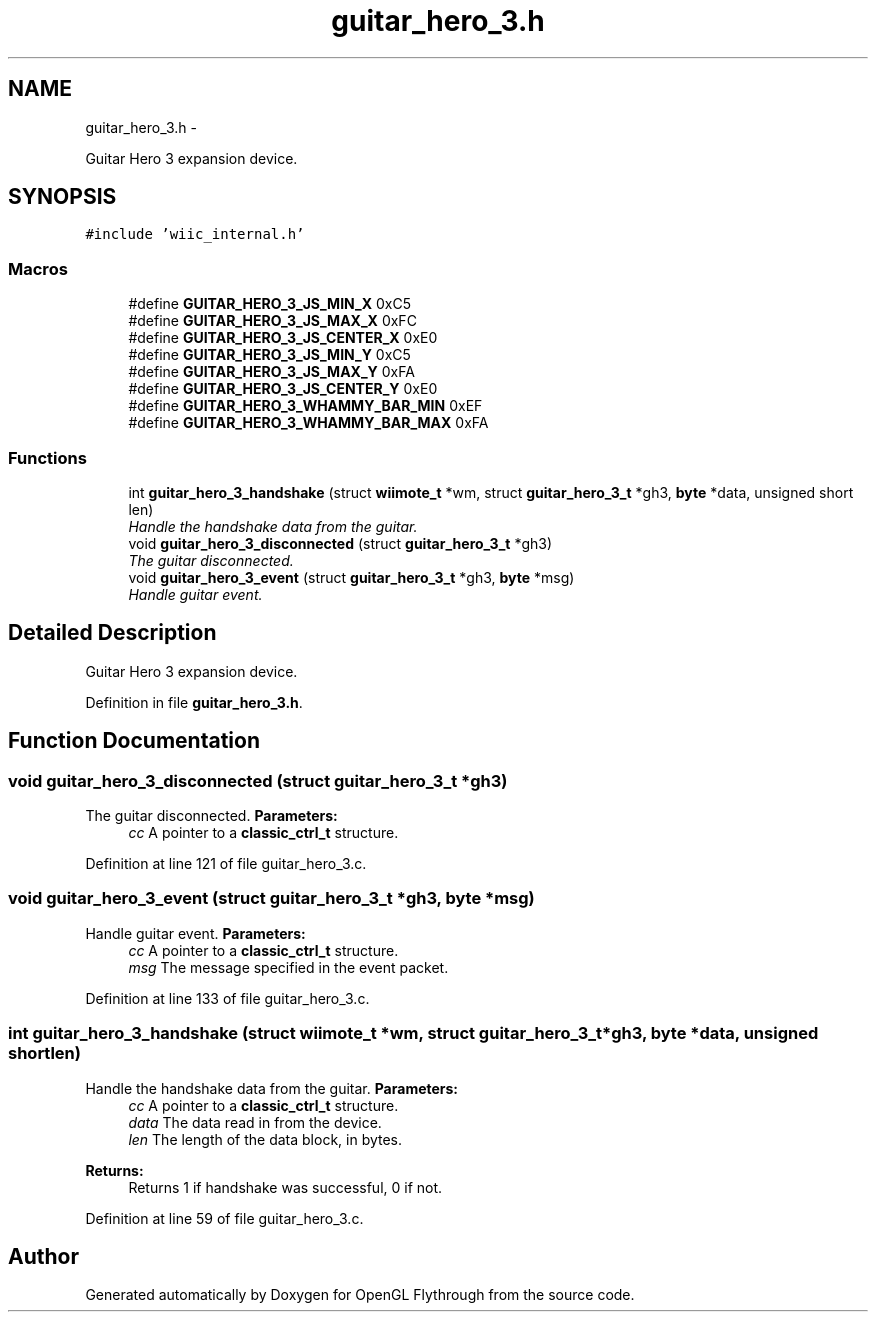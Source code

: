 .TH "guitar_hero_3.h" 3 "Sun Dec 2 2012" "Version 001" "OpenGL Flythrough" \" -*- nroff -*-
.ad l
.nh
.SH NAME
guitar_hero_3.h \- 
.PP
Guitar Hero 3 expansion device\&.  

.SH SYNOPSIS
.br
.PP
\fC#include 'wiic_internal\&.h'\fP
.br

.SS "Macros"

.in +1c
.ti -1c
.RI "#define \fBGUITAR_HERO_3_JS_MIN_X\fP   0xC5"
.br
.ti -1c
.RI "#define \fBGUITAR_HERO_3_JS_MAX_X\fP   0xFC"
.br
.ti -1c
.RI "#define \fBGUITAR_HERO_3_JS_CENTER_X\fP   0xE0"
.br
.ti -1c
.RI "#define \fBGUITAR_HERO_3_JS_MIN_Y\fP   0xC5"
.br
.ti -1c
.RI "#define \fBGUITAR_HERO_3_JS_MAX_Y\fP   0xFA"
.br
.ti -1c
.RI "#define \fBGUITAR_HERO_3_JS_CENTER_Y\fP   0xE0"
.br
.ti -1c
.RI "#define \fBGUITAR_HERO_3_WHAMMY_BAR_MIN\fP   0xEF"
.br
.ti -1c
.RI "#define \fBGUITAR_HERO_3_WHAMMY_BAR_MAX\fP   0xFA"
.br
.in -1c
.SS "Functions"

.in +1c
.ti -1c
.RI "int \fBguitar_hero_3_handshake\fP (struct \fBwiimote_t\fP *wm, struct \fBguitar_hero_3_t\fP *gh3, \fBbyte\fP *data, unsigned short len)"
.br
.RI "\fIHandle the handshake data from the guitar\&. \fP"
.ti -1c
.RI "void \fBguitar_hero_3_disconnected\fP (struct \fBguitar_hero_3_t\fP *gh3)"
.br
.RI "\fIThe guitar disconnected\&. \fP"
.ti -1c
.RI "void \fBguitar_hero_3_event\fP (struct \fBguitar_hero_3_t\fP *gh3, \fBbyte\fP *msg)"
.br
.RI "\fIHandle guitar event\&. \fP"
.in -1c
.SH "Detailed Description"
.PP 
Guitar Hero 3 expansion device\&. 


.PP
Definition in file \fBguitar_hero_3\&.h\fP\&.
.SH "Function Documentation"
.PP 
.SS "void guitar_hero_3_disconnected (struct \fBguitar_hero_3_t\fP *gh3)"

.PP
The guitar disconnected\&. \fBParameters:\fP
.RS 4
\fIcc\fP A pointer to a \fBclassic_ctrl_t\fP structure\&. 
.RE
.PP

.PP
Definition at line 121 of file guitar_hero_3\&.c\&.
.SS "void guitar_hero_3_event (struct \fBguitar_hero_3_t\fP *gh3, \fBbyte\fP *msg)"

.PP
Handle guitar event\&. \fBParameters:\fP
.RS 4
\fIcc\fP A pointer to a \fBclassic_ctrl_t\fP structure\&. 
.br
\fImsg\fP The message specified in the event packet\&. 
.RE
.PP

.PP
Definition at line 133 of file guitar_hero_3\&.c\&.
.SS "int guitar_hero_3_handshake (struct \fBwiimote_t\fP *wm, struct \fBguitar_hero_3_t\fP *gh3, \fBbyte\fP *data, unsigned shortlen)"

.PP
Handle the handshake data from the guitar\&. \fBParameters:\fP
.RS 4
\fIcc\fP A pointer to a \fBclassic_ctrl_t\fP structure\&. 
.br
\fIdata\fP The data read in from the device\&. 
.br
\fIlen\fP The length of the data block, in bytes\&.
.RE
.PP
\fBReturns:\fP
.RS 4
Returns 1 if handshake was successful, 0 if not\&. 
.RE
.PP

.PP
Definition at line 59 of file guitar_hero_3\&.c\&.
.SH "Author"
.PP 
Generated automatically by Doxygen for OpenGL Flythrough from the source code\&.
